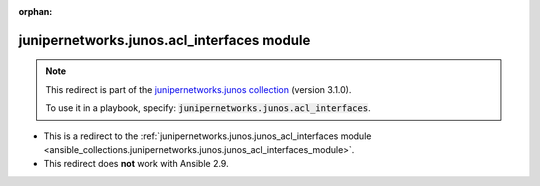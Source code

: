 
.. Document meta

:orphan:

.. Anchors

.. _ansible_collections.junipernetworks.junos.acl_interfaces_module:

.. Title

junipernetworks.junos.acl_interfaces module
+++++++++++++++++++++++++++++++++++++++++++

.. Collection note

.. note::
    This redirect is part of the `junipernetworks.junos collection <https://galaxy.ansible.com/junipernetworks/junos>`_ (version 3.1.0).

    To use it in a playbook, specify: :code:`junipernetworks.junos.acl_interfaces`.

- This is a redirect to the :ref:`junipernetworks.junos.junos_acl_interfaces module <ansible_collections.junipernetworks.junos.junos_acl_interfaces_module>`.
- This redirect does **not** work with Ansible 2.9.
